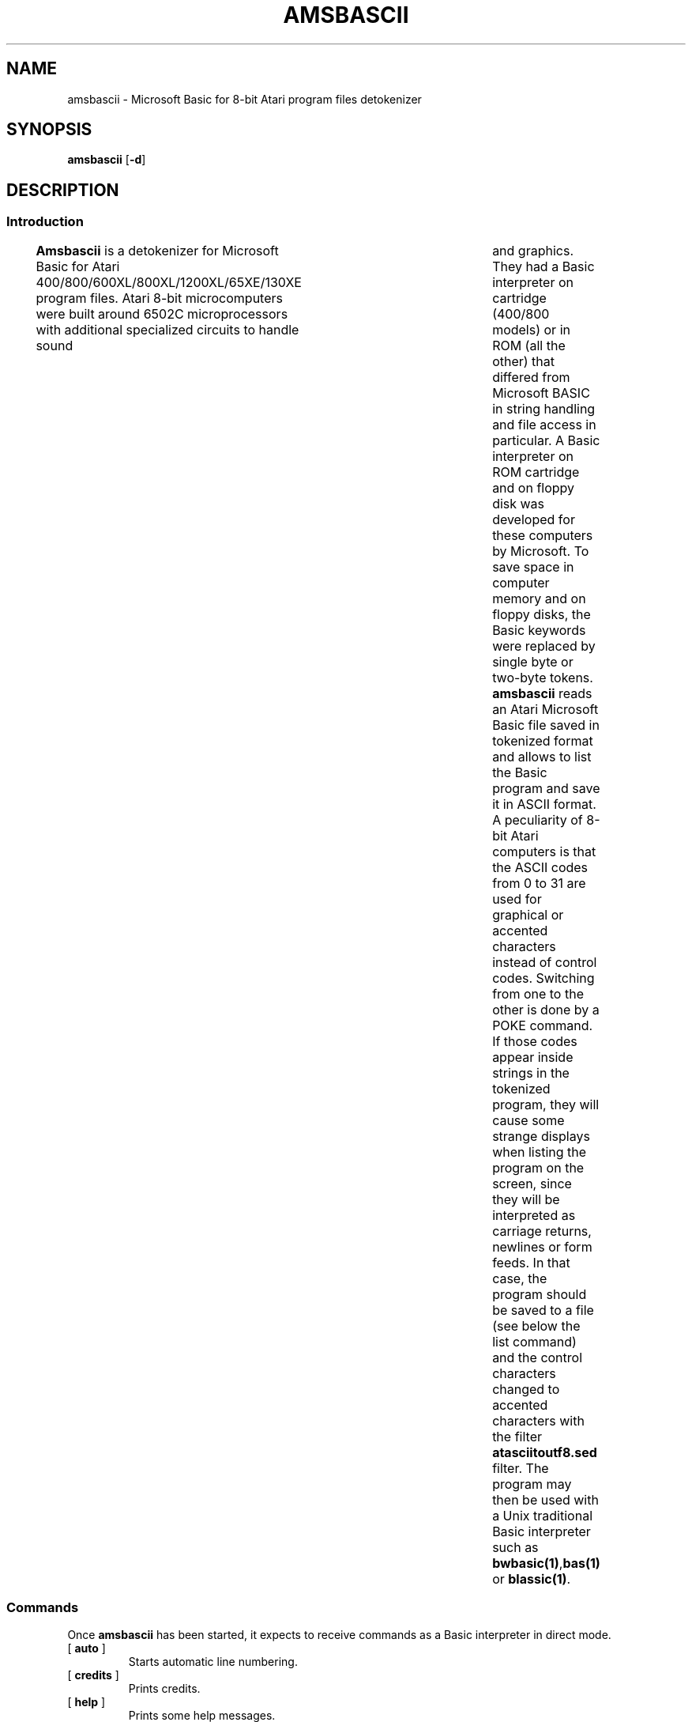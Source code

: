 ' t
.TH AMSBASCII 1 "February 28, 2025" "" "User commands"
.SH NAME \"{{{roff}}}\"{{{
amsbascii \- Microsoft Basic for 8-bit Atari program files detokenizer 
.\"}}}
.SH SYNOPSIS \"{{{
.ad l
.B amsbascii
.RB [ \-d ]
.ad b
.\"}}}
.SH DESCRIPTION \"{{{
.SS "Introduction" \"{{{
.B Amsbascii
is a detokenizer for Microsoft Basic for Atari
400/800/600XL/800XL/1200XL/65XE/130XE program files. Atari 8-bit
microcomputers were built around 6502C microprocessors with
additional specialized circuits to handle sound	and graphics. They
had a Basic interpreter on cartridge (400/800 models) or in ROM (all
the other) that differed from Microsoft BASIC in string
handling and file access in particular.
A Basic interpreter on ROM cartridge and on
floppy disk was developed for these computers by Microsoft. To save space in
computer memory and on floppy disks, the Basic keywords were 
replaced by single byte or two-byte tokens. \fBamsbascii\fP reads 
an Atari Microsoft Basic file saved in tokenized format and allows to list 
the Basic program and save it in ASCII format. A peculiarity of 8-bit
Atari computers is that the ASCII codes from 0 to 31 are used for
graphical or accented characters instead of control codes.
Switching from one to the other is
done by a POKE command. If those codes appear inside strings in the
tokenized program, they will cause some strange displays when listing
the program on the screen, since they will be interpreted as carriage
returns, newlines or form feeds. In that case, the program should be
saved to a file (see below the list command) and the control
characters changed to accented characters with the filter
\fBatasciitoutf8.sed\fP filter.
The program may then
be used with a Unix traditional Basic interpreter such as
\fBbwbasic(1)\fP,\fPbas(1)\fP or \fBblassic(1)\fP. 
.\"}}}
.SS "Commands" \"{{{
 Once \fBamsbascii\fP has been started, it expects to receive commands 
as a Basic interpreter in direct mode.
. IP "[\fB auto \fP]"   \"{{{
Starts automatic line numbering.
.\"}}} 
.IP "[\fB credits \fP]"  \"{{{
Prints credits.
.\"}}} 
.IP "[\fB help \fP]" \"{{{ 
Prints some help messages.
.\"}}} 
.IP "[\fB list \fP]" \"{{{ 
Lists a program previously loaded in memory on standard output. 
\fB list xx-yy \fP xx-yy will list only the lines from xx to yy. 
\fB list xx-yy,filename\fP  will list only the lines from xx to yy and
write them to the file filename instead of writing to stdout. 
.\"}}} 
.IP "[\fB load \fP]" \"{{{ 
loads a program in memory. a filename enclosed in double quotes must be provided as argument. The program loaded in memory will be erased. 
.\"}}} 
.IP "[\fB new \fP]" \"{{{ 
erases the program currently in memory.  
.\"}}}  
.IP "[\fB run \fP]" \"{{{ 
Does nothing. 
.\"}}}  
.IP "[\fB version \fP]" \"{{{ 
prints version. 
.\"}}} 
.IP "[\fB system \fP]" \"{{{ 
Returns to the shell. 
.\"}}} 
.\"}}}
.SH OPTIONS \"{{{
.IP "\fB\-d\fP," 
turns on some debugging messages. 
\"}}} 
.SH SEE ALSO \"{{{
cpmascii(1) gwascii(1) trs80ascii(1) bwbasic(1) bas(1) blassic(1) 
\"}}} 
.SH AUTHOR \"{{{
This program is copyright 1994\(en2025. 
.PP
This program is free software; you can redistribute it and/or modify it
under the terms of the GNU Lesser General Public License as published
by the Free Software Foundation; either version 2.1 of the License, or
(at your option) any later version.
.PP
This program is distributed in the hope that it will be useful, but
WITHOUT ANY WARRANTY; without even the implied warranty of MERCHANTABILITY
or FITNESS FOR A PARTICULAR PURPOSE.  See the GNU Lesser General Public
License for more details.
.PP
You should have received a copy of the GNU Lesser General Public License
along with this program.  If not, write to the Free Software Foundation,
Inc., 59 Temple Place, Suite 330, Boston, MA 02111-1307, USA.
.\"}}}
.SH HISTORY \"{{{
The original program \fBgwbasic(1)\fP written by Christian A. Ratliff
was a detokenizer for GW-Basic, the IBM-PC Basic interpreter. The
present program has been modified (different tokens, BCD arithmetic)
by Edmond Orignac to detokenize Microsoft BASIC for 8-bit Atari. The
tokens were found by Bruce Watson.  
.\"}}}
